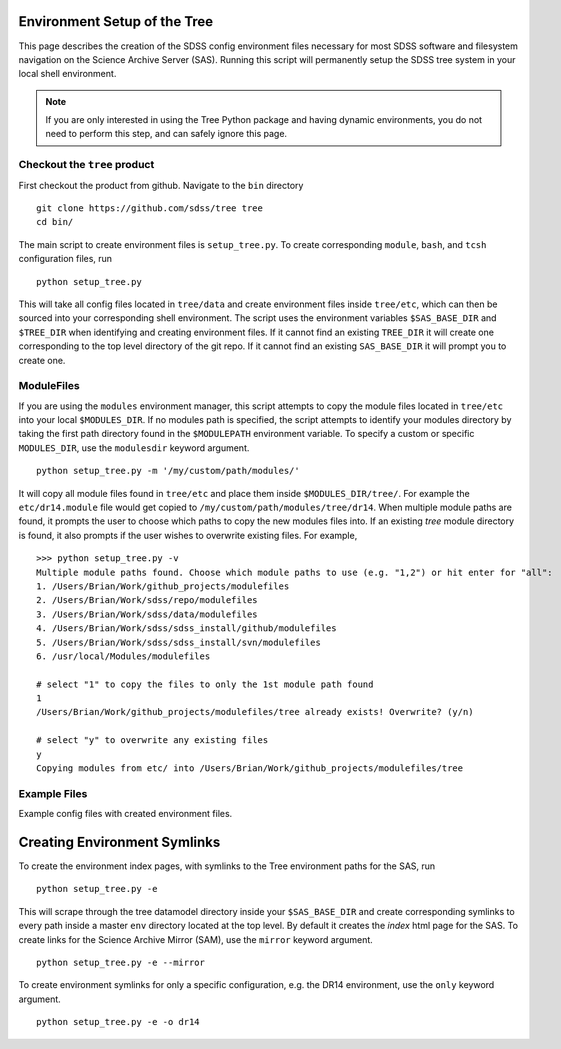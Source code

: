 
.. _setup:

Environment Setup of the Tree
-----------------------------

This page describes the creation of the SDSS config environment files necessary for most SDSS software and filesystem
navigation on the Science Archive Server (SAS).  Running this script will permanently setup the SDSS tree system 
in your local shell environment.    

.. note:: 

    If you are only interested in using the Tree Python package and having dynamic environments, you do not
    need to perform this step, and can safely ignore this page.  

Checkout the ``tree`` product
^^^^^^^^^^^^^^^^^^^^^^^^^^^^^
First checkout the product from github.  Navigate to the ``bin`` directory
::

    git clone https://github.com/sdss/tree tree
    cd bin/

The main script to create environment files is ``setup_tree.py``.  To create corresponding 
``module``, ``bash``, and ``tcsh`` configuration files, run 

::

    python setup_tree.py

This will take all config files located in ``tree/data`` and create environment files inside ``tree/etc``, which 
can then be sourced into your corresponding shell environment.  The script uses the environment variables 
``$SAS_BASE_DIR`` and ``$TREE_DIR`` when identifying and creating environment files.  If it cannot find an existing 
``TREE_DIR`` it will create one corresponding to the top level directory of the git repo.  If it cannot find an
existing ``SAS_BASE_DIR`` it will prompt you to create one.  

ModuleFiles
^^^^^^^^^^^

If you are using the ``modules`` environment manager, this script attempts to copy the module files 
located in ``tree/etc`` into your local ``$MODULES_DIR``.  If no modules path is specified, the script 
attempts to identify your modules directory by taking the first path directory found in the ``$MODULEPATH`` 
environment variable. To specify a custom or specific ``MODULES_DIR``, use the ``modulesdir`` keyword argument.
::

    python setup_tree.py -m '/my/custom/path/modules/'

It will copy all module files found in ``tree/etc`` and place them inside ``$MODULES_DIR/tree/``.  For example
the ``etc/dr14.module`` file would get copied to ``/my/custom/path/modules/tree/dr14``.  When multiple module paths
are found, it prompts the user to choose which paths to copy the new modules files into.  If an existing `tree` module
directory is found, it also prompts if the user wishes to overwrite existing files.  For example,
::

    >>> python setup_tree.py -v
    Multiple module paths found. Choose which module paths to use (e.g. "1,2") or hit enter for "all":
    1. /Users/Brian/Work/github_projects/modulefiles
    2. /Users/Brian/Work/sdss/repo/modulefiles
    3. /Users/Brian/Work/sdss/data/modulefiles
    4. /Users/Brian/Work/sdss/sdss_install/github/modulefiles
    5. /Users/Brian/Work/sdss/sdss_install/svn/modulefiles
    6. /usr/local/Modules/modulefiles

    # select "1" to copy the files to only the 1st module path found 
    1
    /Users/Brian/Work/github_projects/modulefiles/tree already exists! Overwrite? (y/n)
    
    # select "y" to overwrite any existing files 
    y
    Copying modules from etc/ into /Users/Brian/Work/github_projects/modulefiles/tree

Example Files
^^^^^^^^^^^^^

Example config files with created environment files. 

.. raw:: html

    <table class="table striped" style="width: 80%">
        <thead>
        <tr>
            <th style="width: 20%">SDSS Config</th>
            <th style="width: 20%">Data Dir</th>
            <th style="width: 25%">Etc Dir</th>
        </tr>
        </thead>
        <tbody>
        <tr class='active'>
            <td>dr14</td><td>dr14.cfg</td><td>dr14.module, dr14.sh dr14.csh</td>
        </tr>
        <tr class='active'>
            <td>sdsswork</td><td>sdsswork.cfg</td><td>sdsswork.module, sdsswork.sh sdsswork.csh</td>
        </tr>
    </table>


Creating Environment Symlinks
-----------------------------

To create the environment index pages, with symlinks to the Tree environment paths for the SAS, run

::

    python setup_tree.py -e

This will scrape through the tree datamodel directory inside your ``$SAS_BASE_DIR`` and create corresponding
symlinks to every path inside a master ``env`` directory located at the top level.  By default it creates 
the `index` html page for the SAS.  To create links for the Science Archive Mirror (SAM), 
use the ``mirror`` keyword argument.
::

    python setup_tree.py -e --mirror 

To create environment symlinks for only a specific configuration, e.g. the DR14 environment, use the ``only`` 
keyword argument.
::

    python setup_tree.py -e -o dr14 






